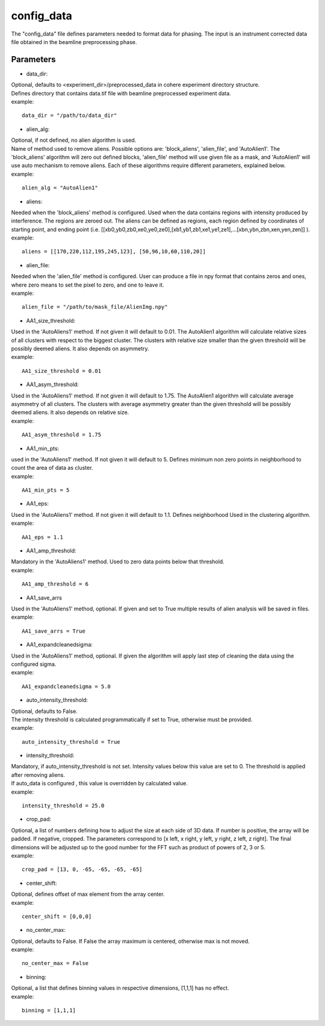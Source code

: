 .. _config_data:

===========
config_data
===========
| The "config_data" file defines parameters needed to format data for phasing. The input is an instrument corrected data file obtained in the beamline preprocessing phase.

Parameters
==========
- data_dir:
| Optional, defaults to <experiment_dir>/preprocessed_data in cohere experiment directory structure.
| Defines directory that contains data.tif file with beamline preprocessed experiment data.
| example:
::

    data_dir = "/path/to/data_dir"

- alien_alg:
| Optional, if not defined, no alien algorithm is used.
| Name of method used to remove aliens. Possible options are: 'block_aliens', 'alien_file', and 'AutoAlien1'. The 'block_aliens' algorithm will zero out defined blocks, 'alien_file' method will use given file as a mask, and 'AutoAlien1' will use auto mechanism to remove aliens. Each of these algorithms require different parameters, explained below.
| example:
::

    alien_alg = "AutoAlien1"

- aliens:
| Needed when the 'block_aliens' method is configured. Used when the data contains regions with intensity produced by interference. The regions are zeroed out. The aliens can be defined as regions, each region defined by coordinates of starting point, and ending point (i.e. [[xb0,yb0,zb0,xe0,ye0,ze0],[xb1,yb1,zb1,xe1,ye1,ze1],...[xbn,ybn,zbn,xen,yen,zen]] ).
| example:
::

    aliens = [[170,220,112,195,245,123], [50,96,10,60,110,20]]

- alien_file:
| Needed when the 'alien_file' method is configured. User can produce a file in npy format that contains zeros and ones, where zero means to set the pixel to zero, and one to leave it.
| example:
::

    alien_file = "/path/to/mask_file/AlienImg.npy"

- AA1_size_threshold:
| Used in the 'AutoAliens1' method. If not given it will default to 0.01.  The AutoAlien1 algorithm will calculate relative sizes of all clusters with respect to the biggest cluster. The clusters with relative size smaller than the given threshold will be possibly deemed aliens. It also depends on asymmetry.
| example:
::

    AA1_size_threshold = 0.01

- AA1_asym_threshold:
| Used in the 'AutoAliens1' method. If not given it will default to 1.75. The AutoAlien1 algorithm will calculate average asymmetry of all clusters. The clusters with average asymmetry greater than the given threshold will be possibly deemed aliens. It also depends on relative size.
| example:
::

    AA1_asym_threshold = 1.75

- AA1_min_pts:
| used in the 'AutoAliens1' method. If not given it will default to 5. Defines minimum non zero points in neighborhood to count the area of data as cluster.
| example:
::

    AA1_min_pts = 5

- AA1_eps:
| Used in the 'AutoAliens1' method. If not given it will default to 1.1. Defines neighborhood Used in the clustering algorithm.
| example:
::

    AA1_eps = 1.1

- AA1_amp_threshold:
| Mandatory in the 'AutoAliens1' method. Used to zero data points below that threshold.
| example:
::

    AA1_amp_threshold = 6 

- AA1_save_arrs
| Used in the 'AutoAliens1' method, optional. If given and set to True multiple results of alien analysis will be saved in files.
| example:
::

    AA1_save_arrs = True 

- AA1_expandcleanedsigma:
| Used in the 'AutoAliens1' method, optional. If given the algorithm will apply last step of cleaning the data using the configured sigma.
| example:
::

    AA1_expandcleanedsigma = 5.0

- auto_intensity_threshold:
| Optional, defaults to False.
| The intensity threshold is calculated programmatically if set to True, otherwise must be provided.
| example:
::

    auto_intensity_threshold = True

- intensity_threshold:
| Mandatory, if auto_intensity_threshold is not set. Intensity values below this value are set to 0. The threshold is applied after removing aliens.
| If auto_data is configured , this value is overridden by calculated value.
| example:
::

    intensity_threshold = 25.0

- crop_pad:
| Optional, a list of numbers defining how to adjust the size at each side of 3D data. If number is positive, the array will be padded. If negative, cropped. The parameters correspond to [x left, x right, y left, y right, z left, z right]. The final dimensions will be adjusted up to the good number for the FFT such as product of powers of 2, 3 or 5.
| example:
::

    crop_pad = [13, 0, -65, -65, -65, -65]

- center_shift:
| Optional, defines offset of max element from the array center.
| example:
::

    center_shift = [0,0,0]

- no_center_max:
| Optional, defaults to False. If False the array maximum is centered, otherwise max is not moved.
| example:
::
    
    no_center_max = False

- binning:
| Optional, a list that defines binning values in respective dimensions, [1,1,1] has no effect.
| example:
::

    binning = [1,1,1]

